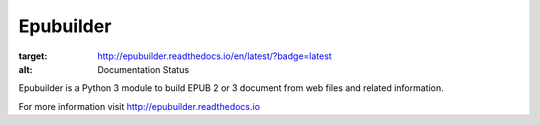 Epubuilder
==========

.. image:: https://readthedocs.org/projects/epubuilder/badge/?version=latest
:target: http://epubuilder.readthedocs.io/en/latest/?badge=latest
:alt: Documentation Status


Epubuilder is a Python 3 module to build EPUB 2 or 3 document from web files and related information.

For more information visit http://epubuilder.readthedocs.io